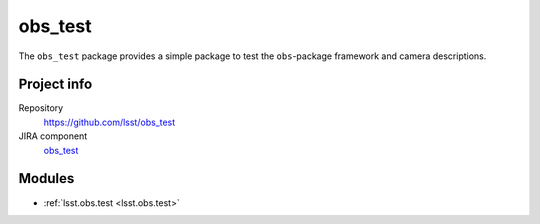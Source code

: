 .. _obs_test-package:

.. Title is the EUPS package name

########
obs_test
########

.. Add a sentence/short paragraph describing what the package is for.

The ``obs_test`` package provides a simple package to test the ``obs``-package framework and camera descriptions.

Project info
============

Repository
   https://github.com/lsst/obs_test

JIRA component
   `obs_test <https://jira.lsstcorp.org/issues/?jql=project%20%3D%20DM%20AND%20component%20%3D%20obs_test>`_

Modules
=======

.. Link to Python module landing pages (same as in manifest.yaml)

- :ref:`lsst.obs.test <lsst.obs.test>`
